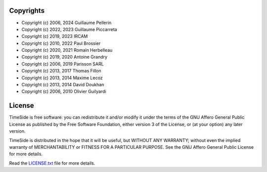 
Copyrights
==========

- Copyright (c) 2006, 2024 Guillaume Pellerin
- Copyright (c) 2022, 2023 Guillaume Piccarreta
- Copyright (c) 2019, 2023 IRCAM
- Copyright (c) 2010, 2022 Paul Brossier
- Copyright (c) 2020, 2021 Romain Herbelleau
- Copyright (c) 2019, 2020 Antoine Grandry
- Copyright (c) 2006, 2019 Parisson SARL
- Copyright (c) 2013, 2017 Thomas Fillon
- Copyright (c) 2013, 2014 Maxime Lecoz
- Copyright (c) 2013, 2014 David Doukhan
- Copyright (c) 2006, 2010 Olivier Guilyardi


License
=======

TimeSide is free software: you can redistribute it and/or modify
it under the terms of the GNU Affero General Public License as published by
the Free Software Foundation, either version 3 of the License, or
(at your option) any later version.

TimeSide is distributed in the hope that it will be useful,
but WITHOUT ANY WARRANTY; without even the implied warranty of
MERCHANTABILITY or FITNESS FOR A PARTICULAR PURPOSE.  See the
GNU Affero General Public License for more details.

Read the `LICENSE.txt <https://github.com/Ircam-WAM/TimeSide/blob/master/LICENSE.txt>`_ file for more details.
